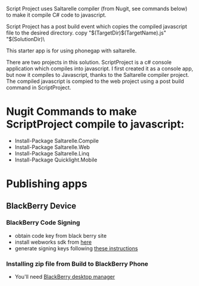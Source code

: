 ﻿Script Project uses Saltarelle compiler (from  Nugit, see commands below) to make it compile C# code to javascript.

Script Project has a post build event which copies the compiled javascript file to the desired directory. 
copy "$(TargetDir)$(TargetName).js" "$(SolutionDir)\CordovaExample\www\js\

This starter app is for using phonegap with saltarelle.


There are two projects in this solution.  ScriptProject is a c# console application which compiles into javascript.  I first created it as a console app, but now it compiles to Javascript, thanks to the Saltarelle compiler project. The compiled javascript is compied to the web project using a post build command in ScriptProject.
 
* Nugit Commands to make ScriptProject compile to javascript:
- Install-Package Saltarelle.Compile
- Install-Package Saltarelle.Web
- Install-Package Saltarelle.Linq
- Install-Package Quicklight.Mobile


* Publishing apps 
** BlackBerry Device
*** BlackBerry Code Signing
- obtain code key from black berry site
- install webworks sdk from [[https://developer.blackberry.com/html5/download/#smartphones][here]]
- generate signing keys following [[https://developer.blackberry.com/html5/documentation/signing_setup_smartphone_apps_1920010_11.html][these instructions]] 
*** Installing zip file from Build to BlackBerry Phone
- You'll need [[http://us.blackberry.com/software/desktop.html][BlackBerry desktop manager]]
